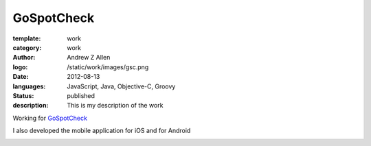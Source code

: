 GoSpotCheck
###########

:template: work
:category: work
:author: Andrew Z Allen
:logo: /static/work/images/gsc.png
:date: 2012-08-13
:languages: JavaScript, Java, Objective-C, Groovy
:status: published
:description: This is my description of the work

Working for `GoSpotCheck <http://gospotcheck.com>`_


I also developed the mobile application for iOS and for Android

.. image:: /static/work/images/gospotcheck_ios.png
   :alt: Sample of the GoSpotCheck iOS application
   :width: 50%
   :align: left

.. image:: /static/work/images/gospotcheck_android.jpg
   :alt: Sample of the GoSpotCheck android application
   :width: 50%
   :align: left


..
    .. code-block:: python
        :linenos:

        if (True == Bool(1)):
            # What language is first
            echo "Hello world"